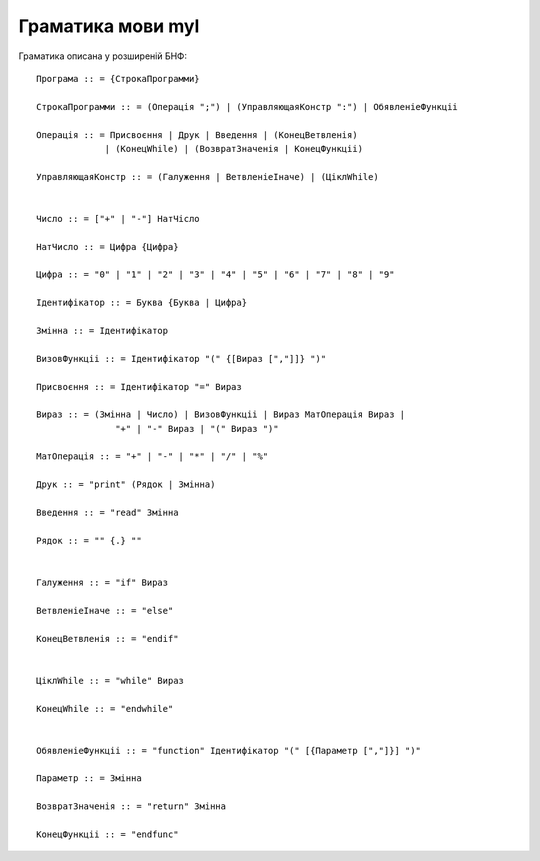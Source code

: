 Граматика мови myl
======================================

Граматика описана у розширеній БНФ::

   Програма :: = {СтрокаПрограмми}

   СтрокаПрограмми :: = (Операція ";") | (УправляющаяКонстр ":") | ОбявленіеФункціі

   Операція :: = Присвоєння | Друк | Введення | (КонецВетвленія)
                | (КонецWhile) | (ВозвратЗначенія | КонецФункціі)
   
   УправляющаяКонстр :: = (Галуження | ВетвленіеІначе) | (ЦіклWhile)


   Число :: = ["+" | "-"] НатЧісло

   НатЧисло :: = Цифра {Цифра}
   
   Цифра :: = "0" | "1" | "2" | "3" | "4" | "5" | "6" | "7" | "8" | "9"
   
   Ідентифікатор :: = Буква {Буква | Цифра}

   Змінна :: = Ідентифікатор

   ВизовФункціі :: = Ідентифікатор "(" {[Вираз [","]]} ")"

   Присвоєння :: = Ідентифікатор "=" Вираз

   Вираз :: = (Змінна | Число) | ВизовФункціі | Вираз МатОперація Вираз |
                  "+" | "-" Вираз | "(" Вираз ")"

   МатОперація :: = "+" | "-" | "*" | "/" | "%"

   Друк :: = "print" (Рядок | Змінна)

   Введення :: = "read" Змінна

   Рядок :: = "" {.} ""


   Галуження :: = "if" Вираз

   ВетвленіеІначе :: = "else"

   КонецВетвленія :: = "endif"


   ЦіклWhile :: = "while" Вираз

   КонецWhile :: = "endwhile"


   ОбявленіеФункціі :: = "function" Ідентифікатор "(" [{Параметр [","]}] ")"

   Параметр :: = Змінна

   ВозвратЗначенія :: = "return" Змінна

   КонецФункціі :: = "endfunc"